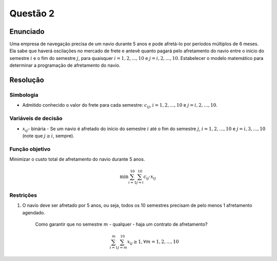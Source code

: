 Questão 2
=========


Enunciado
---------

Uma empresa de navegação precisa de um navio durante 5 anos e pode afretá-lo por
períodos múltiplos de 6 meses.
Ela sabe que haverá oscilações no mercado de frete e antevê quanto pagará pelo
afretamento do navio entre o início do semestre :math:`i` e o fim do semestre :math:`j`,
para quaisquer :math:`i=1, 2,...,10` e :math:`j=i,2,...,10`.
Estabelecer o modelo matemático para determinar a programação de afretamento do navio.


Resolução
---------

Simbologia
^^^^^^^^^^

- Admitido conhecido o valor do frete para cada semestre: :math:`c_{ij}`, :math:`i=1,2,...,10` e :math:`j=i,2,...,10`.

Variáveis de decisão
^^^^^^^^^^^^^^^^^^^^^

- :math:`x_{ij}`- binária - Se um navio é afretado do início do semestre :math:`i` até o fim do semestre :math:`j`, :math:`i=1,2,...,10` e :math:`j=i,3,...,10` (note que :math:`j \geq i`, sempre).


Função objetivo
^^^^^^^^^^^^^^^^

Minimizar o custo total de afretamento do navio durante 5 anos.

.. math::

    \min \sum_{i=1}^{10} \sum_{j=i}^{10} c_{ij} \cdot x_{ij}

Restrições
^^^^^^^^^^^

#. O navio deve ser afretado por 5 anos, ou seja, todos os 10 semestres precisam de pelo menos 1 afretamento agendado. 

    Como garantir que no semestre :math:`m` - qualquer - haja um contrato de afretamento?

    .. math::

        \sum_{i=1}^{m} \sum_{j=m}^{10} x_{ij} \geq 1, \forall m=1,2,...,10
    
    .. q: trocar o <= por um =, será que facilita a resolução? Nao se sabe.


